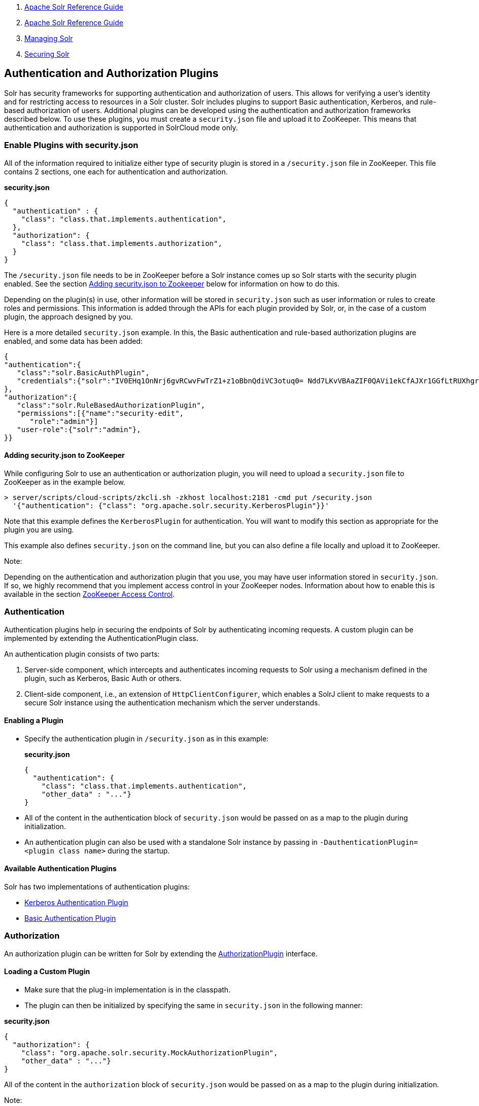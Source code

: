 1.  link:index.html[Apache Solr Reference Guide]
2.  link:Apache-Solr-Reference-Guide.html[Apache Solr Reference Guide]
3.  link:Managing-Solr.html[Managing Solr]
4.  link:Securing-Solr.html[Securing Solr]

Authentication and Authorization Plugins
----------------------------------------

Solr has security frameworks for supporting authentication and authorization of users. This allows for verifying a user's identity and for restricting access to resources in a Solr cluster. Solr includes plugins to support Basic authentication, Kerberos, and rule-based authorization of users. Additional plugins can be developed using the authentication and authorization frameworks described below. To use these plugins, you must create a `security.json` file and upload it to ZooKeeper. This means that authentication and authorization is supported in SolrCloud mode only.

[[AuthenticationandAuthorizationPlugins-EnablePluginswithsecurity.json]]
Enable Plugins with security.json
~~~~~~~~~~~~~~~~~~~~~~~~~~~~~~~~~

All of the information required to initialize either type of security plugin is stored in a `/security.json` file in ZooKeeper. This file contains 2 sections, one each for authentication and authorization.

*security.json*

----------------------------------------------------
{
  "authentication" : {
    "class": "class.that.implements.authentication",
  },
  "authorization": {
    "class": "class.that.implements.authorization",
  }
}
----------------------------------------------------

The `/security.json` file needs to be in ZooKeeper before a Solr instance comes up so Solr starts with the security plugin enabled. See the section link:#AuthenticationandAuthorizationPlugins-Addingsecurity.jsontoZookeeper[Adding security.json to Zookeeper] below for information on how to do this.

Depending on the plugin(s) in use, other information will be stored in `security.json` such as user information or rules to create roles and permissions. This information is added through the APIs for each plugin provided by Solr, or, in the case of a custom plugin, the approach designed by you.

Here is a more detailed `security.json` example. In this, the Basic authentication and rule-based authorization plugins are enabled, and some data has been added:

---------------------------------------------------------------------------------------------------------------------
{
"authentication":{
   "class":"solr.BasicAuthPlugin",
   "credentials":{"solr":"IV0EHq1OnNrj6gvRCwvFwTrZ1+z1oBbnQdiVC3otuq0= Ndd7LKvVBAaZIF0QAVi1ekCfAJXr1GGfLtRUXhgrF8c="}
},
"authorization":{
   "class":"solr.RuleBasedAuthorizationPlugin",
   "permissions":[{"name":"security-edit",
      "role":"admin"}]
   "user-role":{"solr":"admin"},
}}
---------------------------------------------------------------------------------------------------------------------

[[AuthenticationandAuthorizationPlugins-Addingsecurity.jsontoZooKeeper]]
Adding security.json to ZooKeeper
^^^^^^^^^^^^^^^^^^^^^^^^^^^^^^^^^

While configuring Solr to use an authentication or authorization plugin, you will need to upload a `security.json` file to ZooKeeper as in the example below.

---------------------------------------------------------------------------------------
> server/scripts/cloud-scripts/zkcli.sh -zkhost localhost:2181 -cmd put /security.json 
  '{"authentication": {"class": "org.apache.solr.security.KerberosPlugin"}}'
---------------------------------------------------------------------------------------

Note that this example defines the `KerberosPlugin` for authentication. You will want to modify this section as appropriate for the plugin you are using.

This example also defines `security.json` on the command line, but you can also define a file locally and upload it to ZooKeeper.

Note:

Depending on the authentication and authorization plugin that you use, you may have user information stored in `security.json`. If so, we highly recommend that you implement access control in your ZooKeeper nodes. Information about how to enable this is available in the section link:ZooKeeper-Access-Control.html[ZooKeeper Access Control].

[[AuthenticationandAuthorizationPlugins-Authentication]]
Authentication
~~~~~~~~~~~~~~

Authentication plugins help in securing the endpoints of Solr by authenticating incoming requests. A custom plugin can be implemented by extending the AuthenticationPlugin class.

An authentication plugin consists of two parts:

1.  Server-side component, which intercepts and authenticates incoming requests to Solr using a mechanism defined in the plugin, such as Kerberos, Basic Auth or others.
2.  Client-side component, i.e., an extension of `HttpClientConfigurer`, which enables a SolrJ client to make requests to a secure Solr instance using the authentication mechanism which the server understands.

[[AuthenticationandAuthorizationPlugins-EnablingaPlugin]]
Enabling a Plugin
^^^^^^^^^^^^^^^^^

* Specify the authentication plugin in `/security.json` as in this example:
+
*security.json*
+
----------------------------------------------------
{
  "authentication": {
    "class": "class.that.implements.authentication",
    "other_data" : "..."}
}
----------------------------------------------------
* All of the content in the authentication block of `security.json` would be passed on as a map to the plugin during initialization.
* An authentication plugin can also be used with a standalone Solr instance by passing in `-DauthenticationPlugin=<plugin class name>` during the startup.

[[AuthenticationandAuthorizationPlugins-AvailableAuthenticationPlugins]]
Available Authentication Plugins
^^^^^^^^^^^^^^^^^^^^^^^^^^^^^^^^

Solr has two implementations of authentication plugins:

* link:Kerberos-Authentication-Plugin.html[Kerberos Authentication Plugin]
* link:Basic-Authentication-Plugin.html[Basic Authentication Plugin]

[[AuthenticationandAuthorizationPlugins-Authorization]]
Authorization
~~~~~~~~~~~~~

An authorization plugin can be written for Solr by extending the http://lucene.apache.org/solr/5_3_0/solr-core/org/apache/solr/security/AuthorizationPlugin.html[AuthorizationPlugin] interface.

[[AuthenticationandAuthorizationPlugins-LoadingaCustomPlugin]]
Loading a Custom Plugin
^^^^^^^^^^^^^^^^^^^^^^^

* Make sure that the plug-in implementation is in the classpath.
* The plugin can then be initialized by specifying the same in `security.json` in the following manner:

*security.json*

----------------------------------------------------------------
{
  "authorization": {
    "class": "org.apache.solr.security.MockAuthorizationPlugin",
    "other_data" : "..."}
}
----------------------------------------------------------------

All of the content in the `authorization` block of `security.json` would be passed on as a map to the plugin during initialization.

Note:

The authorization plugin is only supported in SolrCloud mode. Also, reloading the plugin isn't supported at this point and requires a restart of the Solr instance (meaning, the JVM should be restarted, not simply a core reload).

[[AuthenticationandAuthorizationPlugins-AvailableAuthorizationPlugins]]
Available Authorization Plugins
^^^^^^^^^^^^^^^^^^^^^^^^^^^^^^^

Solr has one implementation of an authorization plugin:

* link:Rule-Based-Authorization-Plugin.html[Rule-Based Authorization Plugin]

